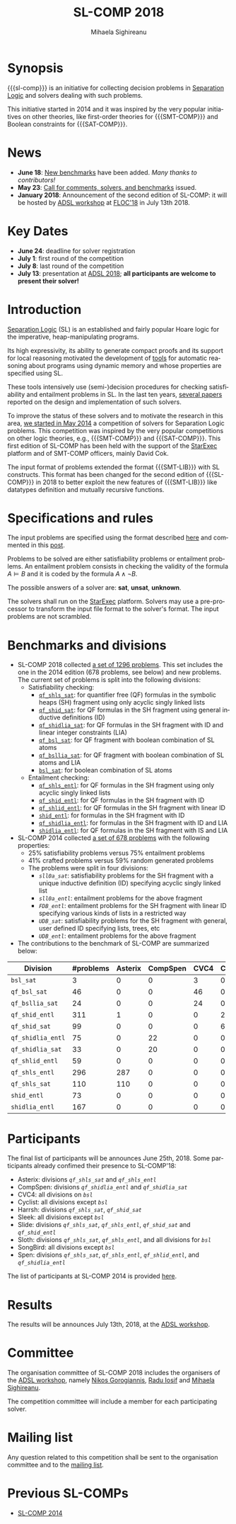 #+TITLE:      SL-COMP 2018
#+AUTHOR:     Mihaela Sighireanu
#+EMAIL:      sl-comp@googlegroups.com
#+LANGUAGE:   en
#+CATEGORY:   competition
#+OPTIONS:    H:2 num:nil
#+OPTIONS:    toc:auto
#+OPTIONS:    \n:nil ::t |:t ^:t -:t f:t *:t d:(HIDE)
#+OPTIONS:    tex:t
#+OPTIONS:    html-preamble:nil
#+OPTIONS:    html-postamble:auto
#+HTML_HEAD: <link rel="stylesheet" type="text/css" href="css/htmlize.css"/>
#+HTML_HEAD: <link rel="stylesheet" type="text/css" href="css/stylebig.css"/>
#+HTML_MATHJAX: align: left indent: 5em tagside: left font: Neo-Euler

#+MACRO: sl-comp SL-COMP
#+MACRO: SL [[http://www0.cs.ucl.ac.uk/staff/p.ohearn/SeparationLogic/Separation_Logic/SL_Home.html][Separation Logic]]
#+MACRO: SMT-COMP [[http://smtcomp.sourceforge.net][SMT-COMP]]
#+MACRO: SAT-COMP [[http://www.satcompetition.org][SAT]]
#+MACRO: SMT-LIB  [[http://smtlib.cs.uiowa.edu/index.shtml][SMT-LIB]]
#+MACRO: StarExec [[https://www.starexec.org][StarExec]]

* Synopsis
   {{{sl-comp}}} is an initiative for collecting decision problems in {{{SL}}}
   and solvers dealing with such problems.

   This initiative started in 2014 and it was inspired by the very
   popular initiatives on other theories, like 
   first-order theories for {{{SMT-COMP}}} and 
   Boolean constraints for {{{SAT-COMP}}}.

* News
  - *June 18*: [[https://github.com/sl-comp/SL-COMP18/master/tree/bench][New benchmarks]] have been added. /Many thanks to contributors!/
  - *May 23*: [[file:CFP.md][Call for comments, solvers, and benchmarks]] issued.
  - *January 2018*: Announcement of the second edition of SL-COMP: it will
    be hosted by [[http://adsl.univ-grenoble-alpes.fr][ADSL workshop]] at [[http://www.floc2018.org][FLOC'18]] in July 13th 2018.

* Key Dates 
  - *June 24*: deadline for solver registration
  - *July 1*: first round of the competition
  - *July 8*: last round of the competition
  - *July 13*: presentation at [[http://adsl.univ-grenoble-alpes.fr][ADSL 2018]]; 
    *all participants are welcome to present their solver!*

* Introduction

{{{SL}}} (SL) is an established and fairly popular Hoare logic
for the imperative, heap-manipulating programs.
#+INDEX: Separation Logic

Its high expressivity, its ability to generate compact proofs and its
support for local reasoning motivated the development of [[http://www0.cs.ucl.ac.uk/staff/p.ohearn/SeparationLogic/Separation_Logic/Tools.html][tools]] for
automatic reasoning about programs using dynamic memory and whose
properties are specified using SL.

These tools intensively use (semi-)decision procedures for checking
satisfiability and entailment problems in SL. In the last ten years,
[[file:papers.org][several papers]] reported on the design and implementation of such
solvers.
#+INDEX: decision procedures

To improve the status of these solvers and to motivate the research in
this area, [[https://cs.nyu.edu/pipermail/smt-comp/2014/000278.html][we started in May 2014]] a competition of solvers for
Separation Logic problems. This competition was inspired by the very
popular competitions on other logic theories, e.g., {{{SMT-COMP}}} 
and {{{SAT-COMP}}}.
This first edition of SL-COMP has been held with the support of the
{{{StarExec}}} platform and of SMT-COMP officers, mainly David Cok. 
#+INDEX: SMT-COMP
#+INDEX: SAT-COMP
#+INDEX: StarExec

The input format of problems extended the format {{{SMT-LIB}}} with SL
constructs. This format has been changed for the second edition of
{{{SL-COMP}}} in 2018 to better exploit the new features of
{{{SMT-LIB}}} like datatypes definition and mutually recursive functions.
#+INDEX: SMT-LIB

* Specifications and rules
  The input problems are specified using the format described [[https://github.com/sl-comp/SL-COMP18/master/tree/input/Docs/][here]] and
  commented in this [[https://groups.google.com/forum/?hl=fr#!topic/sl-comp/3j8iaaLvTWs][post]].

  Problems to be solved are either satisfiability problems or
  entailment problems. An entailment problem consists in checking the
  validity of the formula $A \models B$ and it is coded by the formula
  $A \land \lnot B$.

  The possible answers of a solver are: *sat*, *unsat*, *unknown*.

  The solvers shall run on the {{{StarExec}}} platform.
  Solvers may use a pre-processor to transform the input file format to
  the solver's format. The input problems are not scrambled.

* Benchmarks and divisions

- SL-COMP 2018 collected [[https://github.com/sl-comp/SL-COMP18/tree/master/bench][a set of 1296 problems]].
   This set includes the one in the 2014 edition (678 problems, see below) and new problems.
   The current set of problems is split into the following divisions:
  + Satisfiability checking:
    - [[https://github.com/sl-comp/SL-COMP18/tree/master/bench/qf_shls_sat][=qf_shls_sat=]]: for quantifier free (QF) formulas in the symbolic heaps (SH) fragment using only acyclic singly linked lists
    - [[https://github.com/sl-comp/SL-COMP18/tree/master/bench/qf_shid_sat][=qf_shid_sat=]]: for QF formulas in the SH fragment using general inductive definitions (ID)
    - [[https://github.com/sl-comp/SL-COMP18/tree/master/bench/qf_shidlia_sat][=qf_shidlia_sat=]]: for QF formulas in the SH fragment with ID and linear integer constraints (LIA)
    - [[https://github.com/sl-comp/SL-COMP18/tree/master/bench/qf_bsl_sat][=qf_bsl_sat=]]: for QF fragment with boolean combination of SL atoms
    - [[https://github.com/sl-comp/SL-COMP18/tree/master/bench/qf_bsllia_sat][=qf_bsllia_sat=]]: for QF fragment with boolean combination of SL atoms and LIA
    - [[https://github.com/sl-comp/SL-COMP18/tree/master/bench/bsl_sat][=bsl_sat=]]: for boolean combination of SL atoms

  + Entailment checking:
    - [[https://github.com/sl-comp/SL-COMP18/tree/master/bench/qf_shls_entl][=qf_shls_entl=]]: for QF formulas in the SH fragment using only acyclic singly linked lists
    - [[https://github.com/sl-comp/SL-COMP18/tree/master/bench/qf_shid_entl][=qf_shid_entl=]]: for QF formulas in the SH fragment with ID
    - [[https://github.com/sl-comp/SL-COMP18/tree/master/bench/qf_shlid_entl][=qf_shlid_entl=]]: for QF formulas in the SH fragment with linear ID
    - [[https://github.com/sl-comp/SL-COMP18/tree/master/bench/shid_entl][=shid_entl=]]: for formulas in the SH fragment with ID
    - [[https://github.com/sl-comp/SL-COMP18/tree/master/bench/qf_shidlia_entl][=qf_shidlia_entl=]]: for formulas in the SH fragment with ID and LIA
    - [[https://github.com/sl-comp/SL-COMP18/tree/master/bench/shidlia_entl][=shidlia_entl=]]: for QF formulas in the SH fragment with IS and LIA

- SL-COMP 2014 collected [[https://github.com/mihasighi/smtcomp14-sl/tree/master/bench][a set of 678 problems]]
  with the following properties:
  + 25% satisfiability problems versus 75% entailment problems
  + 41% crafted problems versus 59% random generated problems
  + The problems were split in four divisions:
    - /=sll0a_sat=/: satisfiability problems for the SH fragment
      with a unique inductive definition (ID) specifying acyclic singly linked list
    - /=sll0a_entl=/: entailment problems for the above fragment
    - /=FDB_entl=/: entailment problems for the SH fragment
      with linear ID specifying various kinds of lists
      in a restricted way
    - /=UDB_sat=/: satisfiability problems for the SH fragment
      with general, user defined ID specifying lists, trees, etc
    - /=UDB_entl=/: entailment problems for the above fragment

- The contributions to the benchmark of SL-COMP are summarized below:

#+ATTR_HTML: :border 2 :rules all :frame border
| Division          | #problems | Asterix | CompSpen | CVC4 | Cyclist | Harrsh |   Le | Sleek | Slide | Songbird | Spen |
|                   |  <4> |  <4> |  <4> |  <4> |  <4> |  <4> |  <4> |  <4> |  <4> |  <4> |  <4> |
|-------------------+------+------+------+------+------+------+------+------+------+------+------|
| =bsl_sat=         |    3 |    0 |    0 |    3 |    0 |    0 |    0 |    0 |    0 |    0 |    0 |
| =qf_bsl_sat=      |   46 |    0 |    0 |   46 |    0 |    0 |    0 |    0 |    0 |    0 |    0 |
| =qf_bsllia_sat=   |   24 |    0 |    0 |   24 |    0 |    0 |    0 |    0 |    0 |    0 |    0 |
| =qf_shid_entl=    |  311 |    1 |    0 |    0 |   22 |    0 |   59 |   81 |   17 |  132 |   46 |
| =qf_shid_sat=     |   99 |    0 |    0 |    0 |   61 |   29 |    9 |    0 |    0 |    0 |    0 |
| =qf_shidlia_entl= |   75 |    0 |   22 |    0 |    0 |    0 |    0 |    0 |    0 |   53 |    0 |
| =qf_shidlia_sat=  |   33 |    0 |   20 |    0 |    0 |    0 |   13 |    0 |    0 |    0 |    0 |
| =qf_shlid_entl=   |   59 |    0 |    0 |    0 |    0 |    0 |   59 |    0 |    0 |    0 |   46 |
| =qf_shls_entl=    |  296 |  287 |    0 |    0 |    0 |    0 |    9 |    0 |    0 |    0 |    5 |
| =qf_shls_sat=     |  110 |  110 |    0 |    0 |    0 |    0 |    0 |    0 |    0 |    0 |    0 |
| =shid_entl=       |   73 |    0 |    0 |    0 |    0 |    0 |    0 |    0 |    9 |   64 |    0 |
| =shidlia_entl=    |  167 |    0 |    0 |    0 |    0 |    0 |    0 |    0 |    0 |  167 |    0 |
|-------------------+------+------+------+------+------+------+------+------+------+------+------|





* Participants
  The final list of participants will be announces June 25th, 2018.
  Some participants already confimed their presence to SL-COMP'18:
  - Asterix: divisions /=qf_shls_sat=/ and /=qf_shls_entl=/
  - CompSpen: divisions /=qf_shidlia_entl=/ and /=qf_shidlia_sat=/
  - CVC4: all divisions on /=bsl=/
  - Cyclist: all divisions except /=bsl=/
  - Harrsh: divisions /=qf_shls_sat=/, /=qf_shid_sat=/
  - Sleek: all divisions except /=bsl=/
  - Slide: divisions /=qf_shls_sat=/, /=qf_shls_entl=/, /=qf_shid_sat=/ and /=qf_shid_entl=/
  - Sloth: divisions /=qf_shls_sat=/, /=qf_shls_entl=/, and all divisions for /=bsl=/
  - SongBird: all divisions except /=bsl=/
  - Spen: divisions /=qf_shls_sat=/, /=qf_shls_entl=/, /=qf_shlid_entl=/, and /=qf_shidlia_entl=/


  The list of participants at SL-COMP 2014 is provided 
  [[https://www.irif.fr/~sighirea/sl-comp/14/participants.html][here]].

* Results
  The results will be announces July 13th, 2018, at the [[http://adsl.univ-grenoble-alpes.fr][ADSL workshop]].
  

* Committee

  The organisation committee of SL-COMP 2018 includes the organisers
  of the [[http://adsl.univ-grenoble-alpes.fr][ADSL workshop]], namely 
  [[https://ngorogiannis.bitbucket.io/][Nikos Gorogiannis]],
  [[http://nts.imag.fr/index.php/Radu_Iosif][Radu Iosif]] and
  [[http://www.irif.fr/~sighirea/][Mihaela Sighireanu]].

  The competition committee will include a member for each participating solver.

* Mailing list
  Any question related to this competition shall be sent to
  the organisation committee and to the 
  [[https://groups.google.com/forum/?hl=fr#!forum/sl-comp][mailing list]].

* Previous SL-COMPs

  - [[https://www.irif.fr/~sighirea/sl-comp/14][SL-COMP 2014]]



# INCLUDE:    sitemap.org
# [[file:sitemap.html][Site Map]] and [[file:theindex.html][index]]

